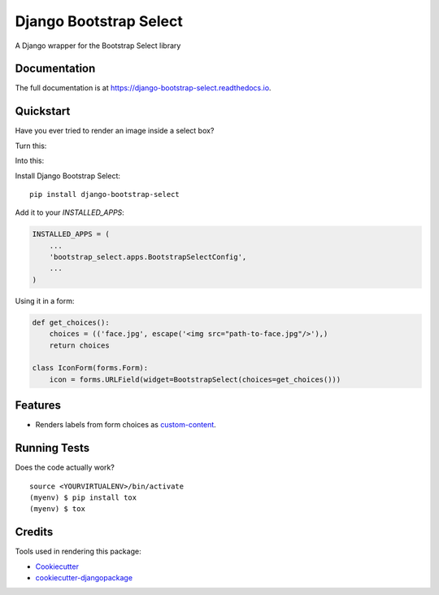 =============================
Django Bootstrap Select
=============================

.. image:: https://badge.fury.io/py/django-bootstrap-select.svg
    :target: https://badge.fury.io/py/django-bootstrap-select

.. image:: https://travis-ci.org/voxy/django-bootstrap-select.svg?branch=master
    :target: https://travis-ci.org/voxy/django-bootstrap-select

.. image:: https://codecov.io/gh/voxy/django-bootstrap-select/branch/master/graph/badge.svg
    :target: https://codecov.io/gh/voxy/django-bootstrap-select

A Django wrapper for the Bootstrap Select library

Documentation
-------------

The full documentation is at https://django-bootstrap-select.readthedocs.io.

Quickstart
----------

Have you ever tried to render an image inside a select box?

Turn this:

.. image:: ./img/select_box.png

Into this:

.. image:: ./img/bootstrap_select_box.png

Install Django Bootstrap Select::

    pip install django-bootstrap-select

Add it to your `INSTALLED_APPS`:

.. code-block:: python

    INSTALLED_APPS = (
        ...
        'bootstrap_select.apps.BootstrapSelectConfig',
        ...
    )

Using it in a form:

.. code-block:: python

    def get_choices():
        choices = (('face.jpg', escape('<img src="path-to-face.jpg"/>'),)
        return choices

    class IconForm(forms.Form):
        icon = forms.URLField(widget=BootstrapSelect(choices=get_choices()))

Features
--------

* Renders labels from form choices as `custom-content`_.

.. _`custom-content`: https://silviomoreto.github.io/bootstrap-select/examples/#custom-content

Running Tests
-------------

Does the code actually work?

::

    source <YOURVIRTUALENV>/bin/activate
    (myenv) $ pip install tox
    (myenv) $ tox

Credits
-------

Tools used in rendering this package:

*  Cookiecutter_
*  `cookiecutter-djangopackage`_

.. _Cookiecutter: https://github.com/audreyr/cookiecutter
.. _`cookiecutter-djangopackage`: https://github.com/pydanny/cookiecutter-djangopackage
